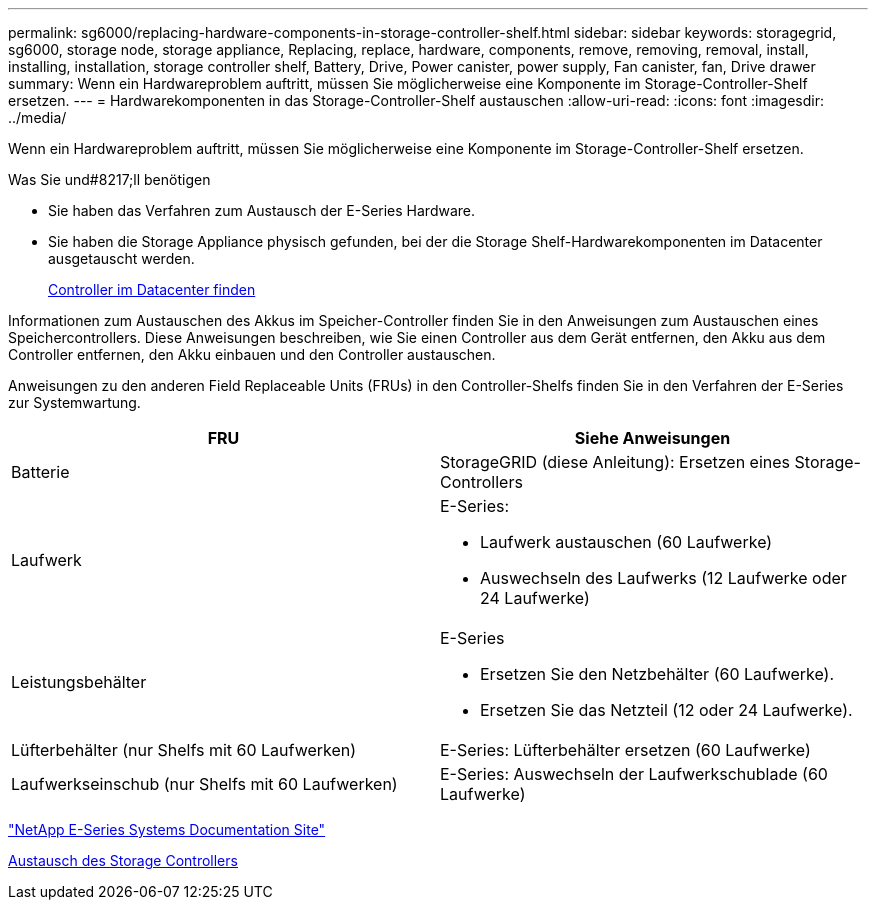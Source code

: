 ---
permalink: sg6000/replacing-hardware-components-in-storage-controller-shelf.html 
sidebar: sidebar 
keywords: storagegrid, sg6000, storage node, storage appliance, Replacing, replace, hardware, components, remove, removing, removal, install, installing, installation, storage controller shelf, Battery, Drive, Power canister, power supply, Fan canister, fan, Drive drawer 
summary: Wenn ein Hardwareproblem auftritt, müssen Sie möglicherweise eine Komponente im Storage-Controller-Shelf ersetzen. 
---
= Hardwarekomponenten in das Storage-Controller-Shelf austauschen
:allow-uri-read: 
:icons: font
:imagesdir: ../media/


[role="lead"]
Wenn ein Hardwareproblem auftritt, müssen Sie möglicherweise eine Komponente im Storage-Controller-Shelf ersetzen.

.Was Sie und#8217;ll benötigen
* Sie haben das Verfahren zum Austausch der E-Series Hardware.
* Sie haben die Storage Appliance physisch gefunden, bei der die Storage Shelf-Hardwarekomponenten im Datacenter ausgetauscht werden.
+
xref:locating-controller-in-data-center.adoc[Controller im Datacenter finden]



Informationen zum Austauschen des Akkus im Speicher-Controller finden Sie in den Anweisungen zum Austauschen eines Speichercontrollers. Diese Anweisungen beschreiben, wie Sie einen Controller aus dem Gerät entfernen, den Akku aus dem Controller entfernen, den Akku einbauen und den Controller austauschen.

Anweisungen zu den anderen Field Replaceable Units (FRUs) in den Controller-Shelfs finden Sie in den Verfahren der E-Series zur Systemwartung.

|===
| FRU | Siehe Anweisungen 


 a| 
Batterie
 a| 
StorageGRID (diese Anleitung): Ersetzen eines Storage-Controllers



 a| 
Laufwerk
 a| 
E-Series:

* Laufwerk austauschen (60 Laufwerke)
* Auswechseln des Laufwerks (12 Laufwerke oder 24 Laufwerke)




 a| 
Leistungsbehälter
 a| 
E-Series

* Ersetzen Sie den Netzbehälter (60 Laufwerke).
* Ersetzen Sie das Netzteil (12 oder 24 Laufwerke).




 a| 
Lüfterbehälter (nur Shelfs mit 60 Laufwerken)
 a| 
E-Series: Lüfterbehälter ersetzen (60 Laufwerke)



 a| 
Laufwerkseinschub (nur Shelfs mit 60 Laufwerken)
 a| 
E-Series: Auswechseln der Laufwerkschublade (60 Laufwerke)

|===
http://mysupport.netapp.com/info/web/ECMP1658252.html["NetApp E-Series Systems Documentation Site"^]

xref:replacing-storage-controller-sg6000.adoc[Austausch des Storage Controllers]
